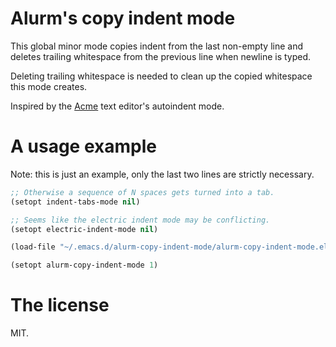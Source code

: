 * Alurm's copy indent mode

This global minor mode copies indent from the last non-empty line and deletes trailing whitespace from the previous line when newline is typed.

Deleting trailing whitespace is needed to clean up the copied whitespace this mode creates.

Inspired by the [[https://man.cat-v.org/plan_9/1/acme][Acme]] text editor's autoindent mode.

* A usage example

Note: this is just an example, only the last two lines are strictly necessary.

#+begin_src emacs-lisp
  ;; Otherwise a sequence of N spaces gets turned into a tab.
  (setopt indent-tabs-mode nil)

  ;; Seems like the electric indent mode may be conflicting.
  (setopt electric-indent-mode nil)

  (load-file "~/.emacs.d/alurm-copy-indent-mode/alurm-copy-indent-mode.el")

  (setopt alurm-copy-indent-mode 1)
#+end_src

* The license

MIT.
